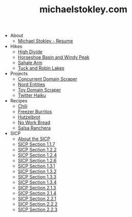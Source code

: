 #+TITLE: michaelstokley.com

- About
  - [[file:About/michael-stokley-resume.org][Michael Stokley - Resume]]
- Hikes
  - [[file:Hikes/high-divide.org][High Divide]]
  - [[file:Hikes/horseshoe-basin-and-windy-peak.org][Horseshoe Basin and Windy Peak]]
  - [[file:Hikes/sahale-arm.org][Sahale Arm]]
  - [[file:Hikes/tuck-and-robin-lakes.org][Tuck and Robin Lakes]]
- Projects
  - [[file:Projects/concurrent-domain-scraper.org][Concurrent Domain Scraper]]
  - [[file:Projects/nord-entities.org][Nord Entities]]
  - [[file:Projects/toy-domain-scraper.org][Toy Domain Scraper]]
  - [[file:Projects/twitter-haiku.org][Twitter Haiku]]
- Recipes
  - [[file:Recipes/chili.org][Chili]]
  - [[file:Recipes/freezer-burritos.org][Freezer Burritos]]
  - [[file:Recipes/hutzelbrot.org][Hutzelbrot]]
  - [[file:Recipes/no-work-bread.org][No Work Bread]]
  - [[file:Recipes/salsa-ranchera.org][Salsa Ranchera]]
- SICP
  - [[file:SICP/about-the-SICP.org][About the SICP]]
  - [[file:SICP/section-1.1.7.org][SICP Section 1.1.7]]
  - [[file:SICP/section-1.2.2.org][SICP Section 1.2.2]]
  - [[file:SICP/section-1.2.4.org][SICP Section 1.2.4]]
  - [[file:SICP/section-1.2.6.org][SICP Section 1.2.6]]
  - [[file:SICP/section-1.3.1.org][SICP Section 1.3.1]]
  - [[file:SICP/section-1.3.2.org][SICP Section 1.3.2]]
  - [[file:SICP/section-1.3.3.org][SICP Section 1.3.3]]
  - [[file:SICP/section-1.3.4.org][SICP Section 1.3.4]]
  - [[file:SICP/section-2.1.3.org][SICP Section 2.1.3]]
  - [[file:SICP/section-2.1.4.org][SICP Section 2.1.4]]
  - [[file:SICP/section-2.2.1.org][SICP Section 2.2.1]]
  - [[file:SICP/section-2.2.2.org][SICP Section 2.2.2]]
  - [[file:SICP/section-2.2.3.org][SICP Section 2.2.3]]